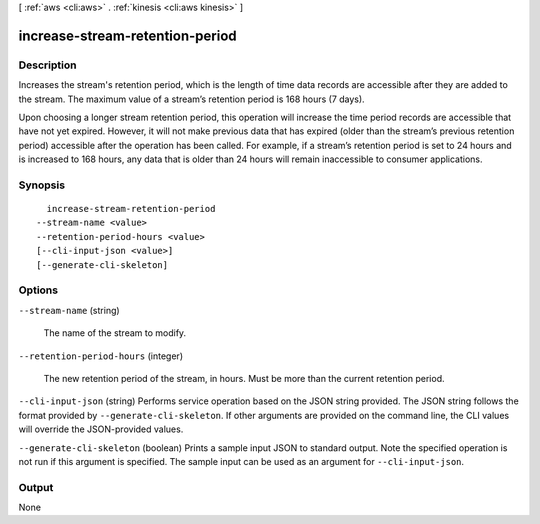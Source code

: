 [ :ref:`aws <cli:aws>` . :ref:`kinesis <cli:aws kinesis>` ]

.. _cli:aws kinesis increase-stream-retention-period:


********************************
increase-stream-retention-period
********************************



===========
Description
===========



Increases the stream's retention period, which is the length of time data records are accessible after they are added to the stream. The maximum value of a stream’s retention period is 168 hours (7 days).

 

Upon choosing a longer stream retention period, this operation will increase the time period records are accessible that have not yet expired. However, it will not make previous data that has expired (older than the stream’s previous retention period) accessible after the operation has been called. For example, if a stream’s retention period is set to 24 hours and is increased to 168 hours, any data that is older than 24 hours will remain inaccessible to consumer applications.



========
Synopsis
========

::

    increase-stream-retention-period
  --stream-name <value>
  --retention-period-hours <value>
  [--cli-input-json <value>]
  [--generate-cli-skeleton]




=======
Options
=======

``--stream-name`` (string)


  The name of the stream to modify.

  

``--retention-period-hours`` (integer)


  The new retention period of the stream, in hours. Must be more than the current retention period.

  

``--cli-input-json`` (string)
Performs service operation based on the JSON string provided. The JSON string follows the format provided by ``--generate-cli-skeleton``. If other arguments are provided on the command line, the CLI values will override the JSON-provided values.

``--generate-cli-skeleton`` (boolean)
Prints a sample input JSON to standard output. Note the specified operation is not run if this argument is specified. The sample input can be used as an argument for ``--cli-input-json``.



======
Output
======

None